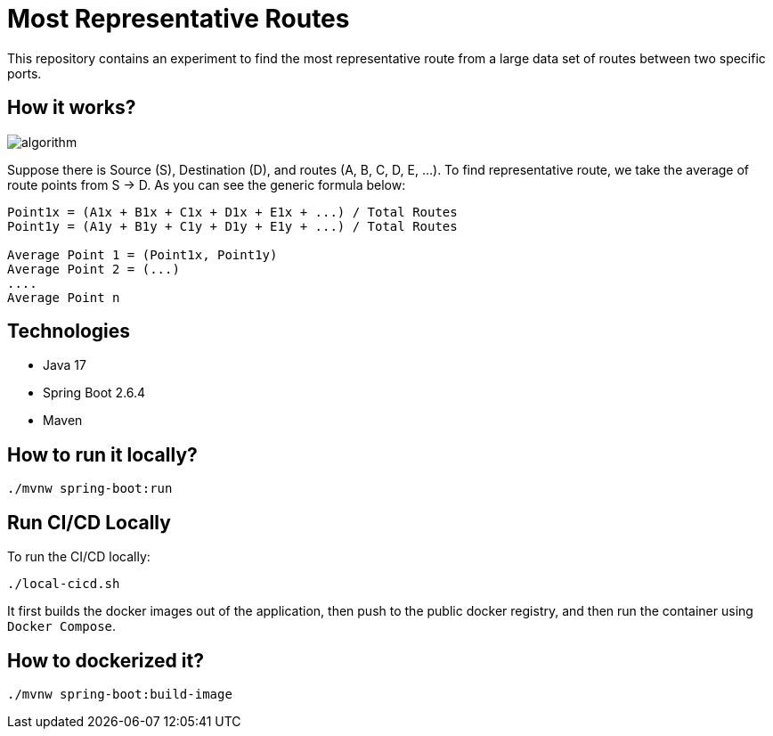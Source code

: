 # Most Representative Routes

This repository contains an experiment to find the most representative route from a large data set of routes between two specific ports.

## How it works?

image::doc/algorithm.jpg[]

Suppose there is Source (S), Destination (D), and routes (A, B, C, D, E, ...). To find representative route, we take the average of route points from S -> D. As you can see the generic formula below:
```shell
Point1x = (A1x + B1x + C1x + D1x + E1x + ...) / Total Routes
Point1y = (A1y + B1y + C1y + D1y + E1y + ...) / Total Routes

Average Point 1 = (Point1x, Point1y)
Average Point 2 = (...)
....
Average Point n
```

## Technologies

- Java 17
- Spring Boot 2.6.4
- Maven

## How to run it locally?

```shell
./mvnw spring-boot:run
```

## Run CI/CD Locally

To run the CI/CD locally:
```shell
./local-cicd.sh
```
It first builds the docker images out of the application, then push to the public docker registry, and then run the container using `Docker Compose`.

## How to dockerized it?

```shell
./mvnw spring-boot:build-image
```
